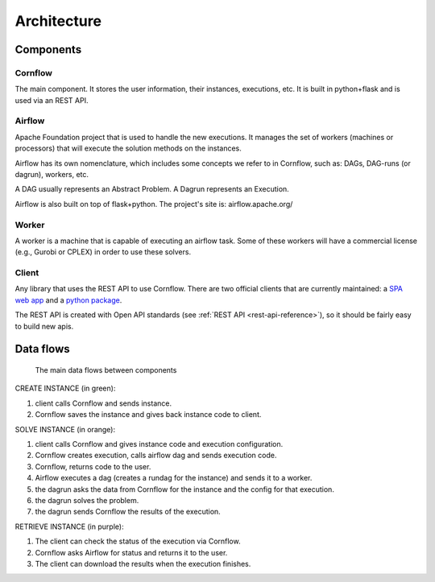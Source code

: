 Architecture
=============

Components
-------------

Cornflow
***********

The main component. It stores the user information, their instances, executions, etc. It is built in python+flask and is used via an REST API.


Airflow
************

Apache Foundation project that is used to handle the new executions. It manages the set of workers (machines or processors) that will execute the solution methods on the instances.

Airflow has its own nomenclature, which includes some concepts we refer to in Cornflow, such as: DAGs, DAG-runs (or dagrun), workers, etc.

A DAG usually represents an Abstract Problem. A Dagrun represents an Execution.

Airflow is also built on top of flask+python. The project's site is: airflow.apache.org/

Worker
************

A worker is a machine that is capable of executing an airflow task. Some of these workers will have a commercial license (e.g., Gurobi or CPLEX) in order to use these solvers.


Client
***********

Any library that uses the REST API to use Cornflow. There are two official clients that are currently maintained: a `SPA web app <https://github.com/baobabsoluciones/cornflow-admin>`_ and a `python package <https://github.com/baobabsoluciones/cornflow-client>`_.

The REST API is created with Open API standards (see :ref:`REST API <rest-api-reference>`), so it should be fairly easy to build new apis.


Data flows
------------

.. _my-figure:

.. figure:: ./_static/architecture.png

   The main data flows between components


CREATE INSTANCE (in green):

#. client calls Cornflow and sends instance.
#. Cornflow saves the instance and gives back instance code to client.


SOLVE INSTANCE (in orange):

#. client calls Cornflow and gives instance code and execution configuration.
#. Cornflow creates execution, calls airflow dag and sends execution code.
#. Cornflow, returns code to the user.
#. Airflow executes a dag (creates a rundag for the instance) and sends it to a worker.
#. the dagrun asks the data from Cornflow for the instance and the config for that execution.
#. the dagrun solves the problem.
#. the dagrun sends Cornflow the results of the execution.

RETRIEVE INSTANCE (in purple):

#. The client can check the status of the execution via Cornflow.
#. Cornflow asks Airflow for status and returns it to the user.
#. The client can download the results when the execution finishes.
